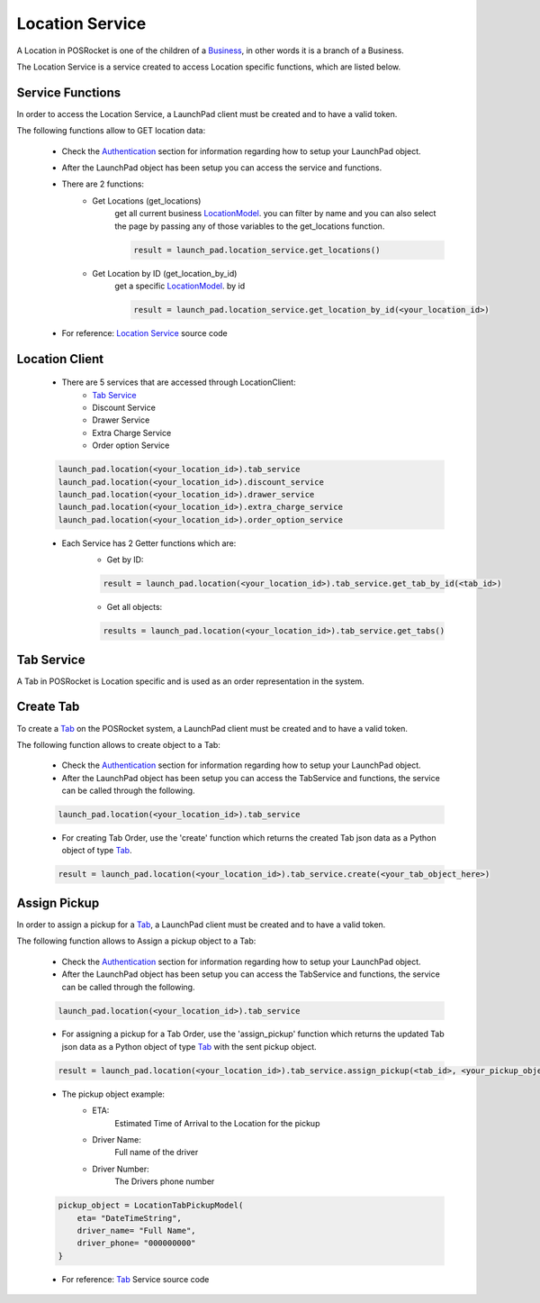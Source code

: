 Location Service
================

A Location in POSRocket is one of the children of a `Business`_, in other words it is a branch of a Business.

The Location Service is a service created to access Location specific functions, which are listed below.

Service Functions
^^^^^^^^^^^^^^^^^
In order to access the Location Service, a LaunchPad client must be created and to have a valid token.

The following functions allow to GET location data:

    - Check the `Authentication`_ section for information regarding how to setup your LaunchPad object.

    -  After the LaunchPad object has been setup you can access the service and functions.


    - There are 2 functions:
        * Get Locations (get_locations)
            get all current business `LocationModel`_. you can filter by name and you can also select the page by
            passing any of those variables to the get_locations function.

            .. sourcecode:: python

                result = launch_pad.location_service.get_locations()

        * Get Location by ID (get_location_by_id)
            get a specific `LocationModel`_. by id

            .. sourcecode:: python

                result = launch_pad.location_service.get_location_by_id(<your_location_id>)

    - For reference: `Location Service`_ source code

Location Client
^^^^^^^^^^^^^^^
    - There are 5 services that are accessed through LocationClient:
        - `Tab Service`_
        - Discount Service
        - Drawer Service
        - Extra Charge Service
        - Order option Service

    .. sourcecode:: python

        launch_pad.location(<your_location_id>).tab_service
        launch_pad.location(<your_location_id>).discount_service
        launch_pad.location(<your_location_id>).drawer_service
        launch_pad.location(<your_location_id>).extra_charge_service
        launch_pad.location(<your_location_id>).order_option_service

    - Each Service has 2 Getter functions which are:
        * Get by ID:

        .. sourcecode:: python

            result = launch_pad.location(<your_location_id>).tab_service.get_tab_by_id(<tab_id>)

        * Get all objects:

        .. sourcecode:: python

            results = launch_pad.location(<your_location_id>).tab_service.get_tabs()

Tab Service
^^^^^^^^^^^

A Tab in POSRocket is Location specific and is used as an order representation in the system.

Create Tab
^^^^^^^^^^^^^
To create a `Tab`_ on the POSRocket system, a LaunchPad client must be created and to have a valid token.

The following function allows to create object to a Tab:

    - Check the `Authentication`_ section for information regarding how to setup your LaunchPad object.

    - After the LaunchPad object has been setup you can access the TabService and functions, the service can be called
      through the following.

    .. sourcecode:: python

        launch_pad.location(<your_location_id>).tab_service

    - For creating Tab Order, use the 'create' function which
      returns the created Tab json data as a Python object of type `Tab`_.

    .. sourcecode:: python

        result = launch_pad.location(<your_location_id>).tab_service.create(<your_tab_object_here>)


Assign Pickup
^^^^^^^^^^^^^
In order to assign a pickup for a `Tab`_, a LaunchPad client must be created and to have a valid token.

The following function allows to Assign a pickup object to a Tab:

    - Check the `Authentication`_ section for information regarding how to setup your LaunchPad object.

    - After the LaunchPad object has been setup you can access the TabService and functions, the service can be called
      through the following.

    .. sourcecode:: python

        launch_pad.location(<your_location_id>).tab_service

    - For assigning a pickup for a Tab Order, use the 'assign_pickup' function which
      returns the updated Tab json data as a Python object of type `Tab`_ with the sent pickup object.

    .. sourcecode:: python

        result = launch_pad.location(<your_location_id>).tab_service.assign_pickup(<tab_id>, <your_pickup_object_here>)


    - The pickup object example:
        * ETA:
            Estimated Time of Arrival to the Location for the pickup
        * Driver Name:
            Full name of the driver
        * Driver Number:
            The Drivers phone number

    .. sourcecode:: python

        pickup_object = LocationTabPickupModel(
            eta= "DateTimeString",
            driver_name= "Full Name",
            driver_phone= "000000000"
        }

    - For reference: `Tab`_ Service source code

.. _Authentication: authentication.html
.. _Tab: ../posrocket.models.html#module-posrocket.models.location_tab
.. _Location Service: ../posrocket.models.html#posrocket.posrocket_client.LaunchPadClient.location_service
.. _Business: ../posrocket.models.html#module-posrocket.models.business
.. _Tab Service: #tab-service
.. _LocationModel: ../posrocket.models.html#module-posrocket.models.location